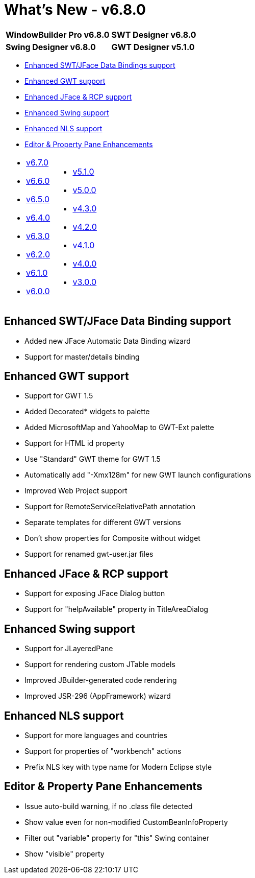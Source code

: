 = What's New - v6.8.0

[cols="50%,50%"]
|===
|*WindowBuilder Pro v6.8.0* |*SWT Designer v6.8.0*
|*Swing Designer v6.8.0* |*GWT Designer v5.1.0*
|===

* link:#DataBinding[Enhanced SWT/JFace Data Bindings support]
* link:#GWT[Enhanced GWT support]
* link:#SWT[Enhanced JFace & RCP support]
* link:#Swing[Enhanced Swing support]
* link:#NLS[Enhanced NLS support]
* link:#Editor_PropertyPane[Editor & Property Pane Enhancements]

[cols="50%,50%"]
|===
a|
* link:v670.html[v6.7.0]
* link:v660.html[v6.6.0]
* link:v650.html[v6.5.0]
* link:v640.html[v6.4.0]
* link:v630.html[v6.3.0]
* link:v620.html[v6.2.0]
* link:v610.html[v6.1.0]
* link:v600.html[v6.0.0]
a|
* link:v510.html[v5.1.0]
* link:v500.html[v5.0.0]
* link:v430.html[v4.3.0]
* link:v420.html[v4.2.0]
* link:v410.html[v4.1.0]
* link:v400.html[v4.0.0]
* link:v300.html[v3.0.0]
|===

[#DataBinding]
== Enhanced SWT/JFace Data Binding support

* Added new JFace Automatic Data Binding wizard
* Support for master/details binding

[#GWT]
== Enhanced GWT support

* Support for GWT 1.5
* Added Decorated* widgets to palette
* Added MicrosoftMap and YahooMap to GWT-Ext palette
* Support for HTML id property
* Use "Standard" GWT theme for GWT 1.5
* Automatically add "-Xmx128m" for new GWT launch configurations
* Improved Web Project support
* Support for RemoteServiceRelativePath annotation
* Separate templates for different GWT versions
* Don't show properties for Composite without widget
* Support for renamed gwt-user.jar files

[#SWT]
== Enhanced JFace & RCP support

* Support for exposing JFace Dialog button
* Support for "helpAvailable" property in TitleAreaDialog

[#Swing]
== Enhanced Swing support

* Support for JLayeredPane
* Support for rendering custom JTable models
* Improved JBuilder-generated code rendering
* Improved JSR-296 (AppFramework) wizard

[#NLS]
== Enhanced NLS support

* Support for more languages and countries
* Support for properties of "workbench" actions
* Prefix NLS key with type name for Modern Eclipse style

[#Editor_PropertyPane]
== Editor & Property Pane Enhancements

* Issue auto-build warning, if no .class file detected
* Show value even for non-modified CustomBeanInfoProperty
* Filter out "variable" property for "this" Swing container
* Show "visible" property